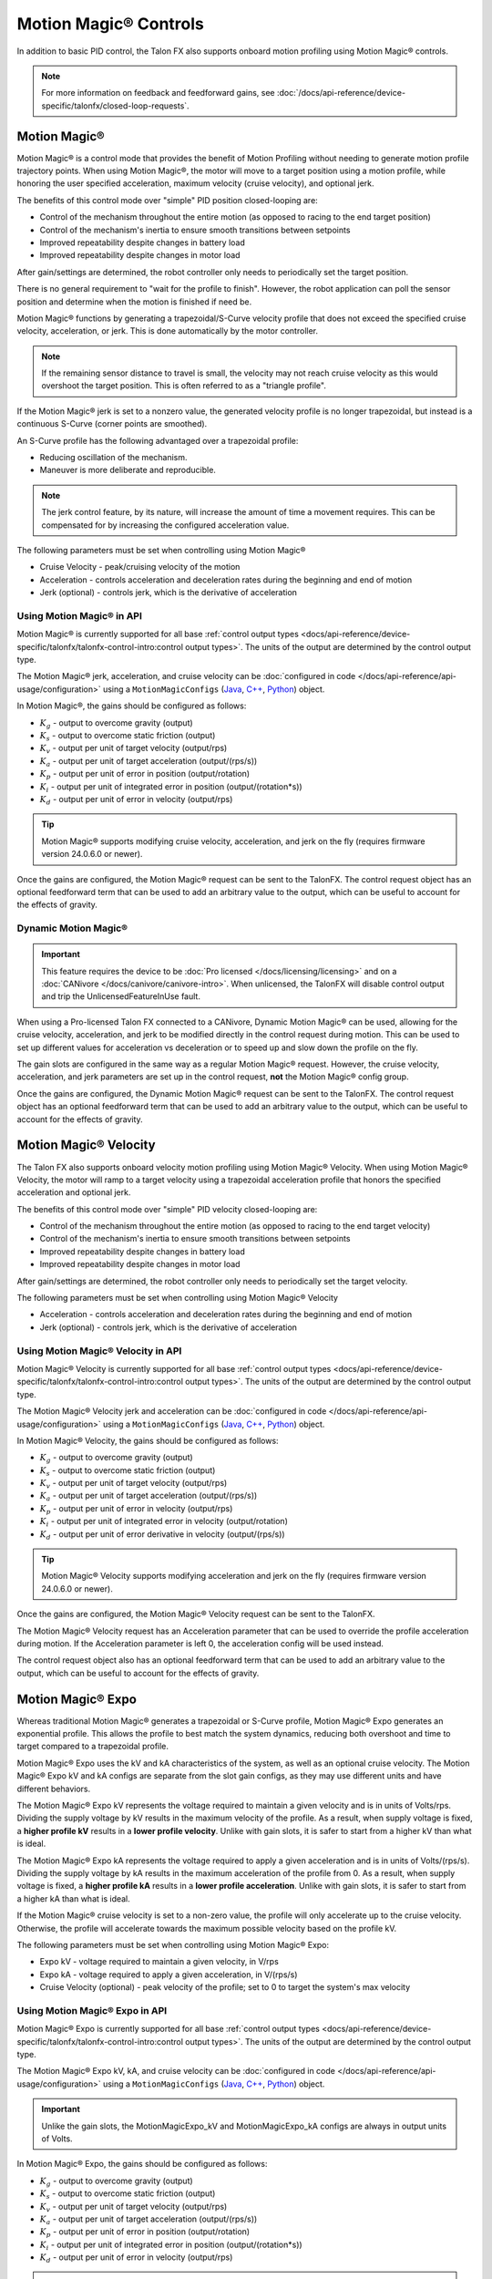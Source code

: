 Motion Magic® Controls
======================

In addition to basic PID control, the Talon FX also supports onboard motion profiling using Motion Magic® controls.

.. note:: For more information on feedback and feedforward gains, see :doc:`/docs/api-reference/device-specific/talonfx/closed-loop-requests`.

Motion Magic®
-------------

Motion Magic® is a control mode that provides the benefit of Motion Profiling without needing to generate motion profile trajectory points. When using Motion Magic®, the motor will move to a target position using a motion profile, while honoring the user specified acceleration, maximum velocity (cruise velocity), and optional jerk.

The benefits of this control mode over "simple" PID position closed-looping are:

- Control of the mechanism throughout the entire motion (as opposed to racing to the end target position)
- Control of the mechanism's inertia to ensure smooth transitions between setpoints
- Improved repeatability despite changes in battery load
- Improved repeatability despite changes in motor load

After gain/settings are determined, the robot controller only needs to periodically set the target position.

There is no general requirement to "wait for the profile to finish". However, the robot application can poll the sensor position and determine when the motion is finished if need be.

Motion Magic® functions by generating a trapezoidal/S-Curve velocity profile that does not exceed the specified cruise velocity, acceleration, or jerk. This is done automatically by the motor controller.

.. note:: If the remaining sensor distance to travel is small, the velocity may not reach cruise velocity as this would overshoot the target position. This is often referred to as a "triangle profile".

.. image:: images/trapezoidal-profile.png
   :alt: Trapezoidal graph that showcases target cruise velocity and current velocity

If the Motion Magic® jerk is set to a nonzero value, the generated velocity profile is no longer trapezoidal, but instead is a continuous S-Curve (corner points are smoothed).

An S-Curve profile has the following advantaged over a trapezoidal profile:

- Reducing oscillation of the mechanism.
- Maneuver is more deliberate and reproducible.

.. note:: The jerk control feature, by its nature, will increase the amount of time a movement requires. This can be compensated for by increasing the configured acceleration value.

.. image:: images/s-curve-graph.png
   :alt: Graph showing velocity and position using s-curve profile

The following parameters must be set when controlling using Motion Magic®

- Cruise Velocity - peak/cruising velocity of the motion
- Acceleration - controls acceleration and deceleration rates during the beginning and end of motion
- Jerk (optional) - controls jerk, which is the derivative of acceleration

Using Motion Magic® in API
^^^^^^^^^^^^^^^^^^^^^^^^^^

Motion Magic® is currently supported for all base :ref:`control output types <docs/api-reference/device-specific/talonfx/talonfx-control-intro:control output types>`. The units of the output are determined by the control output type.

The Motion Magic® jerk, acceleration, and cruise velocity can be :doc:`configured in code </docs/api-reference/api-usage/configuration>` using a ``MotionMagicConfigs`` (`Java <https://api.ctr-electronics.com/phoenix6/latest/java/com/ctre/phoenix6/configs/MotionMagicConfigs.html>`__, `C++ <https://api.ctr-electronics.com/phoenix6/latest/cpp/classctre_1_1phoenix6_1_1configs_1_1_motion_magic_configs.html>`__, `Python <https://api.ctr-electronics.com/phoenix6/latest/python/autoapi/phoenix6/configs/config_groups/index.html#phoenix6.configs.config_groups.MotionMagicConfigs>`__) object.

In Motion Magic®, the gains should be configured as follows:

- :math:`K_g` - output to overcome gravity (output)
- :math:`K_s` - output to overcome static friction (output)
- :math:`K_v` - output per unit of target velocity (output/rps)
- :math:`K_a` - output per unit of target acceleration (output/(rps/s))
- :math:`K_p` - output per unit of error in position (output/rotation)
- :math:`K_i` - output per unit of integrated error in position (output/(rotation*s))
- :math:`K_d` - output per unit of error in velocity (output/rps)

.. tab-set::

   .. tab-item:: Java
      :sync: Java

      .. code-block:: java

         // in init function
         var talonFXConfigs = new TalonFXConfiguration();

         // set slot 0 gains
         var slot0Configs = talonFXConfigs.Slot0;
         slot0Configs.kS = 0.25; // Add 0.25 V output to overcome static friction
         slot0Configs.kV = 0.12; // A velocity target of 1 rps results in 0.12 V output
         slot0Configs.kA = 0.01; // An acceleration of 1 rps/s requires 0.01 V output
         slot0Configs.kP = 4.8; // A position error of 2.5 rotations results in 12 V output
         slot0Configs.kI = 0; // no output for integrated error
         slot0Configs.kD = 0.1; // A velocity error of 1 rps results in 0.1 V output

         // set Motion Magic settings
         var motionMagicConfigs = talonFXConfigs.MotionMagic;
         motionMagicConfigs.MotionMagicCruiseVelocity = 80; // Target cruise velocity of 80 rps
         motionMagicConfigs.MotionMagicAcceleration = 160; // Target acceleration of 160 rps/s (0.5 seconds)
         motionMagicConfigs.MotionMagicJerk = 1600; // Target jerk of 1600 rps/s/s (0.1 seconds)

         m_talonFX.getConfigurator().apply(talonFXConfigs);

   .. tab-item:: C++
      :sync: C++

      .. code-block:: cpp

         // in init function
         configs::TalonFXConfiguration talonFXConfigs{};

         // set slot 0 gains
         auto& slot0Configs = talonFXConfigs.Slot0;
         slot0Configs.kS = 0.25; // Add 0.25 V output to overcome static friction
         slot0Configs.kV = 0.12; // A velocity target of 1 rps results in 0.12 V output
         slot0Configs.kA = 0.01; // An acceleration of 1 rps/s requires 0.01 V output
         slot0Configs.kP = 4.8; // A position error of 2.5 rotations results in 12 V output
         slot0Configs.kI = 0; // no output for integrated error
         slot0Configs.kD = 0.1; // A velocity error of 1 rps results in 0.1 V output

         // set Motion Magic settings
         auto& motionMagicConfigs = talonFXConfigs.MotionMagic;
         motionMagicConfigs.MotionMagicCruiseVelocity = 80; // Target cruise velocity of 80 rps
         motionMagicConfigs.MotionMagicAcceleration = 160; // Target acceleration of 160 rps/s (0.5 seconds)
         motionMagicConfigs.MotionMagicJerk = 1600; // Target jerk of 1600 rps/s/s (0.1 seconds)

         m_talonFX.GetConfigurator().Apply(talonFXConfigs);

   .. tab-item:: Python
      :sync: python

      .. code-block:: python

         # in init function
         talonfx_configs = configs.TalonFXConfiguration()

         # set slot 0 gains
         slot0_configs = talonfx_configs.slot0
         slot0_configs.k_s = 0.25 # Add 0.25 V output to overcome static friction
         slot0_configs.k_v = 0.12 # A velocity target of 1 rps results in 0.12 V output
         slot0_configs.k_a = 0.01 # An acceleration of 1 rps/s requires 0.01 V output
         slot0_configs.k_p = 4.8 # A position error of 2.5 rotations results in 12 V output
         slot0_configs.k_i = 0 # no output for integrated error
         slot0_configs.k_d = 0.1 # A velocity error of 1 rps results in 0.1 V output

         # set Motion Magic settings
         motion_magic_configs = talonfx_configs.motion_magic
         motion_magic_configs.motion_magic_cruise_velocity = 80 # Target cruise velocity of 80 rps
         motion_magic_configs.motion_magic_acceleration = 160 # Target acceleration of 160 rps/s (0.5 seconds)
         motion_magic_configs.motion_magic_jerk = 1600 # Target jerk of 1600 rps/s/s (0.1 seconds)

         self.talonfx.configurator.apply(talonfx_configs)

.. tip:: Motion Magic® supports modifying cruise velocity, acceleration, and jerk on the fly (requires firmware version 24.0.6.0 or newer).

Once the gains are configured, the Motion Magic® request can be sent to the TalonFX. The control request object has an optional feedforward term that can be used to add an arbitrary value to the output, which can be useful to account for the effects of gravity.

.. tab-set::

   .. tab-item:: Java
      :sync: Java

      .. code-block:: java

         // create a Motion Magic request, voltage output
         final MotionMagicVoltage m_request = new MotionMagicVoltage(0);

         // set target position to 100 rotations
         m_talonFX.setControl(m_request.withPosition(100));

   .. tab-item:: C++
      :sync: C++

      .. code-block:: cpp

         // create a Motion Magic request, voltage output
         controls::MotionMagicVoltage m_request{0_tr};

         // set target position to 100 rotations
         m_talonFX.SetControl(m_request.WithPosition(100_tr));

   .. tab-item:: Python
      :sync: python

      .. code-block:: python

         # create a Motion Magic request, voltage output
         self.request = controls.MotionMagicVoltage(0)

         # set target position to 100 rotations
         self.talonfx.set_control(self.request.with_position(100))

Dynamic Motion Magic®
^^^^^^^^^^^^^^^^^^^^^

.. important:: This feature requires the device to be :doc:`Pro licensed </docs/licensing/licensing>` and on a :doc:`CANivore </docs/canivore/canivore-intro>`. When unlicensed, the TalonFX will disable control output and trip the UnlicensedFeatureInUse fault.

When using a Pro-licensed Talon FX connected to a CANivore, Dynamic Motion Magic® can be used, allowing for the cruise velocity, acceleration, and jerk to be modified directly in the control request during motion. This can be used to set up different values for acceleration vs deceleration or to speed up and slow down the profile on the fly.

The gain slots are configured in the same way as a regular Motion Magic® request. However, the cruise velocity, acceleration, and jerk parameters are set up in the control request, **not** the Motion Magic® config group.

Once the gains are configured, the Dynamic Motion Magic® request can be sent to the TalonFX. The control request object has an optional feedforward term that can be used to add an arbitrary value to the output, which can be useful to account for the effects of gravity.

.. tab-set::

   .. tab-item:: Java
      :sync: Java

      .. code-block:: java

         // create a Dynamic Motion Magic request, voltage output
         // default velocity of 80 rps, acceleration of 400 rot/s^2, and jerk of 4000 rot/s^3
         final DynamicMotionMagicVoltage m_request =
            new DynamicMotionMagicVoltage(0, 80, 400, 4000);

         if (m_joy.getAButton()) {
            // while the joystick A button is held, use a slower profile
            m_request.Velocity = 40; // rps
            m_request.Acceleration = 80; // rot/s^2
            m_request.Jerk = 400; // rot/s^3
         } else {
            // otherwise use a faster profile
            m_request.Velocity = 80; // rps
            m_request.Acceleration = 400; // rot/s^2
            m_request.Jerk = 4000; // rot/s^3
         }

         // set target position to 100 rotations
         m_talonFX.setControl(m_request.withPosition(100));

   .. tab-item:: C++
      :sync: C++

      .. code-block:: cpp

         // create a Dynamic Motion Magic request, voltage output
         // default velocity of 80 rps, acceleration of 400 rot/s^2, and jerk of 4000 rot/s^3
         controls::DynamicMotionMagicVoltage m_request{
            0_tr, 80_tps, 400_tr_per_s_sq, 4000_tr_per_s_cu};

         if (m_joy.GetAButton()) {
            // while the joystick A button is held, use a slower profile
            m_request.Velocity = 40_tps;
            m_request.Acceleration = 80_tr_per_s_sq;
            m_request.Jerk = 400_tr_per_s_cu;
         } else {
            // otherwise use a faster profile
            m_request.Velocity = 80_tps;
            m_request.Acceleration = 400_tr_per_s_sq;
            m_request.Jerk = 4000_tr_per_s_cu;
         }

         // set target position to 100 rotations
         m_talonFX.SetControl(m_request.WithPosition(100_tr));

   .. tab-item:: Python
      :sync: python

      .. code-block:: python

         # create a Dynamic Motion Magic request, voltage output
         # default velocity of 80 rps, acceleration of 400 rot/s^2, and jerk of 4000 rot/s^3
         self.request = controls.DynamicMotionMagicVoltage(0, 80, 400, 4000)

         if self.joy.getAButton():
            # while the joystick A button is held, use a slower profile
            self.request.velocity = 40 # rps
            self.request.acceleration = 80 # rot/s^2
            self.request.jerk = 400 # rot/s^3
         else:
            # otherwise use a faster profile
            self.request.velocity = 80 # rps
            self.request.acceleration = 400 # rot/s^2
            self.request.jerk = 4000 # rot/s^3

         # set target position to 100 rotations
         self.talonfx.set_control(self.request.with_position(100))

Motion Magic® Velocity
----------------------

The Talon FX also supports onboard velocity motion profiling using Motion Magic® Velocity. When using Motion Magic® Velocity, the motor will ramp to a target velocity using a trapezoidal acceleration profile that honors the specified acceleration and optional jerk.

The benefits of this control mode over "simple" PID velocity closed-looping are:

- Control of the mechanism throughout the entire motion (as opposed to racing to the end target velocity)
- Control of the mechanism's inertia to ensure smooth transitions between setpoints
- Improved repeatability despite changes in battery load
- Improved repeatability despite changes in motor load

After gain/settings are determined, the robot controller only needs to periodically set the target velocity.

.. image:: images/trapezoidal-vel-profile.png
   :alt: Graph that showcases the trapezoidal profile velocity and acceleration setpoints.

The following parameters must be set when controlling using Motion Magic® Velocity

- Acceleration - controls acceleration and deceleration rates during the beginning and end of motion
- Jerk (optional) - controls jerk, which is the derivative of acceleration

Using Motion Magic® Velocity in API
^^^^^^^^^^^^^^^^^^^^^^^^^^^^^^^^^^^

Motion Magic® Velocity is currently supported for all base :ref:`control output types <docs/api-reference/device-specific/talonfx/talonfx-control-intro:control output types>`. The units of the output are determined by the control output type.

The Motion Magic® Velocity jerk and acceleration can be :doc:`configured in code </docs/api-reference/api-usage/configuration>` using a ``MotionMagicConfigs`` (`Java <https://api.ctr-electronics.com/phoenix6/latest/java/com/ctre/phoenix6/configs/MotionMagicConfigs.html>`__, `C++ <https://api.ctr-electronics.com/phoenix6/latest/cpp/classctre_1_1phoenix6_1_1configs_1_1_motion_magic_configs.html>`__, `Python <https://api.ctr-electronics.com/phoenix6/latest/python/autoapi/phoenix6/configs/config_groups/index.html#phoenix6.configs.config_groups.MotionMagicConfigs>`__) object.

In Motion Magic® Velocity, the gains should be configured as follows:

- :math:`K_g` - output to overcome gravity (output)
- :math:`K_s` - output to overcome static friction (output)
- :math:`K_v` - output per unit of target velocity (output/rps)
- :math:`K_a` - output per unit of target acceleration (output/(rps/s))
- :math:`K_p` - output per unit of error in velocity (output/rps)
- :math:`K_i` - output per unit of integrated error in velocity (output/rotation)
- :math:`K_d` - output per unit of error derivative in velocity (output/(rps/s))

.. tab-set::

   .. tab-item:: Java
      :sync: Java

      .. code-block:: java

         // in init function
         var talonFXConfigs = new TalonFXConfiguration();

         // set slot 0 gains
         var slot0Configs = talonFXConfigs.Slot0;
         slot0Configs.kS = 0.25; // Add 0.25 V output to overcome static friction
         slot0Configs.kV = 0.12; // A velocity target of 1 rps results in 0.12 V output
         slot0Configs.kA = 0.01; // An acceleration of 1 rps/s requires 0.01 V output
         slot0Configs.kP = 0.11; // An error of 1 rps results in 0.11 V output
         slot0Configs.kI = 0; // no output for integrated error
         slot0Configs.kD = 0; // no output for error derivative

         // set Motion Magic Velocity settings
         var motionMagicConfigs = talonFXConfigs.MotionMagic;
         motionMagicConfigs.MotionMagicAcceleration = 400; // Target acceleration of 400 rps/s (0.25 seconds to max)
         motionMagicConfigs.MotionMagicJerk = 4000; // Target jerk of 4000 rps/s/s (0.1 seconds)

         m_talonFX.getConfigurator().apply(talonFXConfigs);

   .. tab-item:: C++
      :sync: C++

      .. code-block:: cpp

         // in init function
         configs::TalonFXConfiguration talonFXConfigs{};

         // set slot 0 gains
         auto& slot0Configs = talonFXConfigs.Slot0;
         slot0Configs.kS = 0.25; // Add 0.25 V output to overcome static friction
         slot0Configs.kV = 0.12; // A velocity target of 1 rps results in 0.12 V output
         slot0Configs.kA = 0.01; // An acceleration of 1 rps/s requires 0.01 V output
         slot0Configs.kP = 0.11; // An error of 1 rps results in 0.11 V output
         slot0Configs.kI = 0; // no output for integrated error
         slot0Configs.kD = 0; // no output for error derivative

         // set Motion Magic Velocity settings
         auto& motionMagicConfigs = talonFXConfigs.MotionMagic;
         motionMagicConfigs.MotionMagicAcceleration = 400; // Target acceleration of 400 rps/s (0.25 seconds to max)
         motionMagicConfigs.MotionMagicJerk = 4000; // Target jerk of 4000 rps/s/s (0.1 seconds)

         m_talonFX.GetConfigurator().Apply(talonFXConfigs);

   .. tab-item:: Python
      :sync: python

      .. code-block:: python

         # in init function
         talonfx_configs = configs.TalonFXConfiguration()

         # set slot 0 gains
         slot0_configs = talonfx_configs.slot0
         slot0_configs.k_s = 0.25 # Add 0.25 V output to overcome static friction
         slot0_configs.k_v = 0.12 # A velocity target of 1 rps results in 0.12 V output
         slot0_configs.k_a = 0.01 # An acceleration of 1 rps/s requires 0.01 V output
         slot0_configs.k_p = 0.11 # An error of 1 rps results in 0.11 V output
         slot0_configs.k_i = 0 # no output for integrated error
         slot0_configs.k_d = 0 # no output for error derivative

         # set Motion Magic Velocity settings
         motion_magic_configs = talonfx_configs.motion_magic
         motion_magic_configs.motion_magic_acceleration = 400 # Target acceleration of 400 rps/s (0.25 seconds to max)
         motion_magic_configs.motion_magic_jerk = 4000 # Target jerk of 4000 rps/s/s (0.1 seconds)

         self.talonfx.configurator.apply(talonfx_configs)

.. tip:: Motion Magic® Velocity supports modifying acceleration and jerk on the fly (requires firmware version 24.0.6.0 or newer).

Once the gains are configured, the Motion Magic® Velocity request can be sent to the TalonFX.

The Motion Magic® Velocity request has an Acceleration parameter that can be used to override the profile acceleration during motion. If the Acceleration parameter is left 0, the acceleration config will be used instead.

The control request object also has an optional feedforward term that can be used to add an arbitrary value to the output, which can be useful to account for the effects of gravity.

.. tab-set::

   .. tab-item:: Java
      :sync: Java

      .. code-block:: java

         // create a Motion Magic Velocity request, voltage output
         final MotionMagicVelocityVoltage m_request = new MotionMagicVelocityVoltage(0);

         if (m_joy.getAButton()) {
            // while the joystick A button is held, use a slower acceleration
            m_request.Acceleration = 100; // rot/s^2
         } else {
            // otherwise, fall back to the config
            m_request.Acceleration = 0;
         }

         // set target velocity to 80 rps
         m_talonFX.setControl(m_request.withVelocity(80));

   .. tab-item:: C++
      :sync: C++

      .. code-block:: cpp

         // create a Motion Magic Velocity request, voltage output
         controls::MotionMagicVelocityVoltage m_request{0_tps};

         if (m_joy.GetAButton()) {
            // while the joystick A button is held, use a slower acceleration
            m_request.Acceleration = 100_tr_per_s_sq;
         } else {
            // otherwise, fall back to the config
            m_request.Acceleration = 0_tr_per_s_sq;
         }

         // set target velocity to 80 rps
         m_talonFX.SetControl(m_request.WithVelocity(80_tps));

   .. tab-item:: Python
      :sync: python

      .. code-block:: python

         # create a Motion Magic Velocity request, voltage output
         self.request = controls.MotionMagicVelocityVoltage(0)

         if self.joy.getAButton():
            # while the joystick A button is held, use a slower acceleration
            self.request.acceleration = 100 # rot/s^2
         else:
            # otherwise, fall back to the config
            self.request.acceleration = 0

         # set target velocity to 80 rps
         self.talonfx.set_control(self.request.with_velocity(80))

Motion Magic® Expo
------------------

Whereas traditional Motion Magic® generates a trapezoidal or S-Curve profile, Motion Magic® Expo generates an exponential profile. This allows the profile to best match the system dynamics, reducing both overshoot and time to target compared to a trapezoidal profile.

.. image:: images/exponential-profile.png
   :alt: Graph that showcases the exponential profile position and velocity setpoints.

Motion Magic® Expo uses the kV and kA characteristics of the system, as well as an optional cruise velocity. The Motion Magic® Expo kV and kA configs are separate from the slot gain configs, as they may use different units and have different behaviors.

The Motion Magic® Expo kV represents the voltage required to maintain a given velocity and is in units of Volts/rps. Dividing the supply voltage by kV results in the maximum velocity of the profile. As a result, when supply voltage is fixed, a **higher profile kV** results in a **lower profile velocity**. Unlike with gain slots, it is safer to start from a higher kV than what is ideal.

The Motion Magic® Expo kA represents the voltage required to apply a given acceleration and is in units of Volts/(rps/s). Dividing the supply voltage by kA results in the maximum acceleration of the profile from 0. As a result, when supply voltage is fixed, a **higher profile kA** results in a **lower profile acceleration**. Unlike with gain slots, it is safer to start from a higher kA than what is ideal.

If the Motion Magic® cruise velocity is set to a non-zero value, the profile will only accelerate up to the cruise velocity. Otherwise, the profile will accelerate towards the maximum possible velocity based on the profile kV.

The following parameters must be set when controlling using Motion Magic® Expo:

- Expo kV - voltage required to maintain a given velocity, in V/rps
- Expo kA - voltage required to apply a given acceleration, in V/(rps/s)
- Cruise Velocity (optional) - peak velocity of the profile; set to 0 to target the system's max velocity

Using Motion Magic® Expo in API
^^^^^^^^^^^^^^^^^^^^^^^^^^^^^^^

Motion Magic® Expo is currently supported for all base :ref:`control output types <docs/api-reference/device-specific/talonfx/talonfx-control-intro:control output types>`. The units of the output are determined by the control output type.

The Motion Magic® Expo kV, kA, and cruise velocity can be :doc:`configured in code </docs/api-reference/api-usage/configuration>` using a ``MotionMagicConfigs`` (`Java <https://api.ctr-electronics.com/phoenix6/latest/java/com/ctre/phoenix6/configs/MotionMagicConfigs.html>`__, `C++ <https://api.ctr-electronics.com/phoenix6/latest/cpp/classctre_1_1phoenix6_1_1configs_1_1_motion_magic_configs.html>`__, `Python <https://api.ctr-electronics.com/phoenix6/latest/python/autoapi/phoenix6/configs/config_groups/index.html#phoenix6.configs.config_groups.MotionMagicConfigs>`__) object.

.. important:: Unlike the gain slots, the MotionMagicExpo_kV and MotionMagicExpo_kA configs are always in output units of Volts.

In Motion Magic® Expo, the gains should be configured as follows:

- :math:`K_g` - output to overcome gravity (output)
- :math:`K_s` - output to overcome static friction (output)
- :math:`K_v` - output per unit of target velocity (output/rps)
- :math:`K_a` - output per unit of target acceleration (output/(rps/s))
- :math:`K_p` - output per unit of error in position (output/rotation)
- :math:`K_i` - output per unit of integrated error in position (output/(rotation*s))
- :math:`K_d` - output per unit of error in velocity (output/rps)

.. tab-set::

   .. tab-item:: Java
      :sync: Java

      .. code-block:: java

         // in init function
         var talonFXConfigs = new TalonFXConfiguration();

         // set slot 0 gains
         var slot0Configs = talonFXConfigs.Slot0;
         slot0Configs.kS = 0.25; // Add 0.25 V output to overcome static friction
         slot0Configs.kV = 0.12; // A velocity target of 1 rps results in 0.12 V output
         slot0Configs.kA = 0.01; // An acceleration of 1 rps/s requires 0.01 V output
         slot0Configs.kP = 4.8; // A position error of 2.5 rotations results in 12 V output
         slot0Configs.kI = 0; // no output for integrated error
         slot0Configs.kD = 0.1; // A velocity error of 1 rps results in 0.1 V output

         // set Motion Magic Expo settings
         var motionMagicConfigs = talonFXConfigs.MotionMagic;
         motionMagicConfigs.MotionMagicCruiseVelocity = 0; // Unlimited cruise velocity
         motionMagicConfigs.MotionMagicExpo_kV = 0.12; // kV is around 0.12 V/rps
         motionMagicConfigs.MotionMagicExpo_kA = 0.1; // Use a slower kA of 0.1 V/(rps/s)

         m_talonFX.getConfigurator().apply(talonFXConfigs);

   .. tab-item:: C++
      :sync: C++

      .. code-block:: cpp

         // in init function
         configs::TalonFXConfiguration talonFXConfigs{};

         // set slot 0 gains
         auto& slot0Configs = talonFXConfigs.Slot0;
         slot0Configs.kS = 0.25; // Add 0.25 V output to overcome static friction
         slot0Configs.kV = 0.12; // A velocity target of 1 rps results in 0.12 V output
         slot0Configs.kA = 0.01; // An acceleration of 1 rps/s requires 0.01 V output
         slot0Configs.kP = 4.8; // A position error of 2.5 rotations results in 12 V output
         slot0Configs.kI = 0; // no output for integrated error
         slot0Configs.kD = 0.1; // A velocity error of 1 rps results in 0.1 V output

         // set Motion Magic Expo settings
         auto& motionMagicConfigs = talonFXConfigs.MotionMagic;
         motionMagicConfigs.MotionMagicCruiseVelocity = 0; // Unlimited cruise velocity
         motionMagicConfigs.MotionMagicExpo_kV = 0.12; // kV is around 0.12 V/rps
         motionMagicConfigs.MotionMagicExpo_kA = 0.1; // Use a slower kA of 0.1 V/(rps/s)

         m_talonFX.GetConfigurator().Apply(talonFXConfigs);

   .. tab-item:: Python
      :sync: python

      .. code-block:: python

         # in init function
         talonfx_configs = configs.TalonFXConfiguration()

         # set slot 0 gains
         slot0_configs = talonfx_configs.slot0
         slot0_configs.k_s = 0.25 # Add 0.25 V output to overcome static friction
         slot0_configs.k_v = 0.12 # A velocity target of 1 rps results in 0.12 V output
         slot0_configs.k_a = 0.01 # An acceleration of 1 rps/s requires 0.01 V output
         slot0_configs.k_p = 4.8 # A position error of 2.5 rotations results in 12 V output
         slot0_configs.k_i = 0 # no output for integrated error
         slot0_configs.k_d = 0.1 # A velocity error of 1 rps results in 0.1 V output

         # set Motion Magic Expo settings
         motion_magic_configs = talonfx_configs.motion_magic
         motion_magic_configs.motion_magic_cruise_velocity = 0 # Unlimited cruise velocity
         motion_magic_configs.motion_magic_expo_k_v = 0.12 # kV is around 0.12 V/rps
         motion_magic_configs.motion_magic_expo_k_a = 0.1 # Use a slower kA of 0.1 V/(rps/s)

         self.talonfx.configurator.apply(talonfx_configs)

.. tip:: Motion Magic® Expo supports modifying cruise velocity, kV, and kA on the fly.

Once the gains are configured, the Motion Magic® Expo request can be sent to the TalonFX. The control request object has an optional feedforward term that can be used to add an arbitrary value to the output, which can be useful to account for the effects of gravity.

.. tab-set::

   .. tab-item:: Java
      :sync: Java

      .. code-block:: java

         // create a Motion Magic Expo request, voltage output
         final MotionMagicExpoVoltage m_request = new MotionMagicExpoVoltage(0)

         // set target position to 100 rotations
         m_talonFX.setControl(m_request.withPosition(100));

   .. tab-item:: C++
      :sync: C++

      .. code-block:: cpp

         // create a Motion Magic Expo request, voltage output
         controls::MotionMagicExpoVoltage m_request{0_tr}

         // set target position to 100 rotations
         m_talonFX.SetControl(m_request.WithPosition(100_tr));

   .. tab-item:: Python
      :sync: python

      .. code-block:: python

         # create a Motion Magic Expo request, voltage output
         self.request = controls.MotionMagicExpoVoltage(0)

         # set target position to 100 rotations
         self.talonfx.set_control(self.request.with_position(100))
